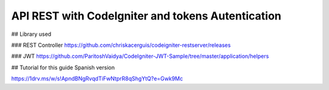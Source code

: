 ###################
API REST with CodeIgniter and tokens Autentication
###################

## Library used

### REST Controller
https://github.com/chriskacerguis/codeigniter-restserver/releases

### JWT
https://github.com/ParitoshVaidya/CodeIgniter-JWT-Sample/tree/master/application/helpers

## Tutorial for this guide Spanish version

https://1drv.ms/w/s!ApndBNgRvqdTiFwNtprR8qShgYtQ?e=Gwk9Mc